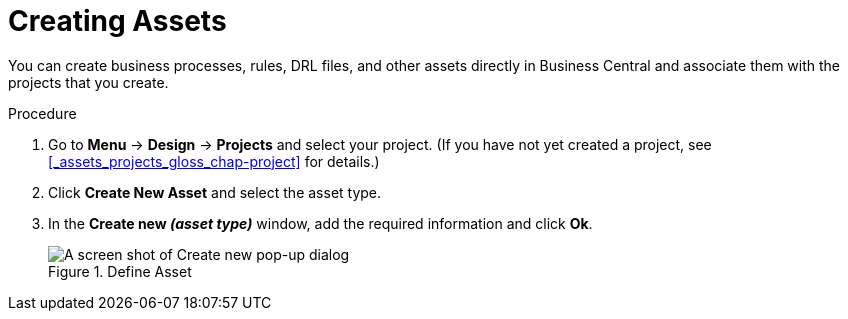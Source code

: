 [id='creating_assets_proc_{context}']
= Creating Assets

You can create business processes, rules, DRL files, and other assets directly in Business Central and associate them with the projects that you create.

.Procedure
. Go to *Menu* -> *Design* -> *Projects* and select your project. (If you have not yet created a project, see xref:_assets_projects_gloss_chap-project[] for details.)
. Click *Create New Asset* and select the asset type.
. In the *Create new _(asset type)_* window, add the required information and click *Ok*.
+
.Define Asset
image::3275.png[A screen shot of Create new pop-up dialog]
